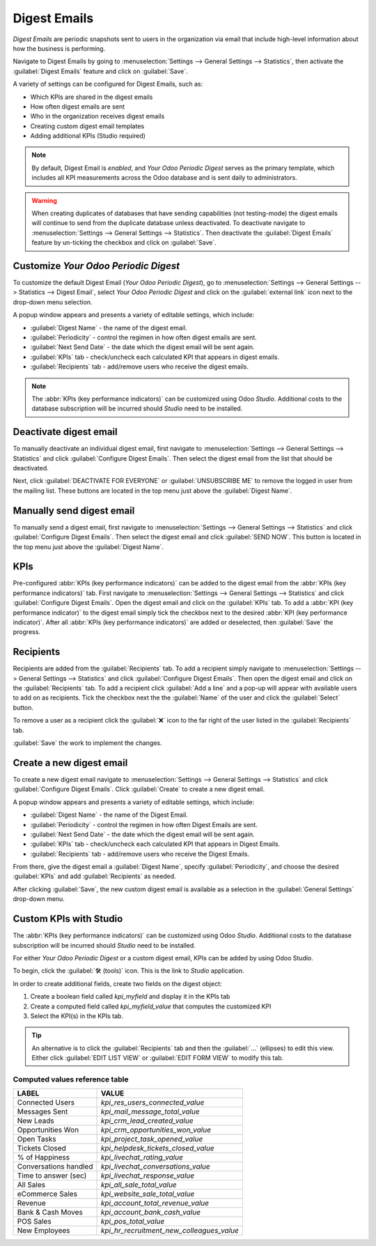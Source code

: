 =============
Digest Emails
=============

*Digest Emails* are periodic snapshots sent to users in the organization via email that include
high-level information about how the business is performing.

Navigate to Digest Emails by going to :menuselection:`Settings --> General Settings --> Statistics`,
then activate the :guilabel:`Digest Emails` feature and click on :guilabel:`Save`.

.. image:: digest_emails/digest-email-settings.png
   :align: center
   :alt: Digest Emails section inside General Settings.

A variety of settings can be configured for Digest Emails, such as:

- Which KPIs are shared in the digest emails
- How often digest emails are sent
- Who in the organization receives digest emails
- Creating custom digest email templates
- Adding additional KPIs (Studio required)

.. note::
   By default, Digest Email is *enabled*, and *Your Odoo Periodic Digest* serves as the primary
   template, which includes all KPI measurements across the Odoo database and is sent daily to
   administrators.

.. warning::
   When creating duplicates of databases that have sending capabilities (not testing-mode) the
   digest emails will continue to send from the duplicate database unless deactivated. To deactivate
   navigate to :menuselection:`Settings --> General Settings --> Statistics`. Then deactivate the
   :guilabel:`Digest Emails` feature by un-ticking the checkbox and click on :guilabel:`Save`.

.. _digest-emails/customize-digest:

Customize *Your Odoo Periodic Digest*
=====================================

To customize the default Digest Email (*Your Odoo Periodic Digest*), go to :menuselection:`Settings
--> General Settings --> Statistics --> Digest Email`, select *Your Odoo Periodic Digest* and click
on the :guilabel:`external link` icon next to the drop-down menu selection.

A popup window appears and presents a variety of editable settings, which include:

- :guilabel:`Digest Name` - the name of the digest email.
- :guilabel:`Periodicity` - control the regimen in how often digest emails are sent.
- :guilabel:`Next Send Date` - the date which the digest email will be sent again.
- :guilabel:`KPIs` tab - check/uncheck each calculated KPI that appears in digest emails.
- :guilabel:`Recipients` tab - add/remove users who receive the digest emails.

.. note::
   The :abbr:`KPIs (key performance indicators)` can be customized using Odoo *Studio*. Additional
   costs to the database subscription will be incurred should *Studio* need to be installed.

.. image:: digest_emails/periodic-digest.png
   :align: center
   :alt: Customize default Digest Email settings and custom KPIs.

Deactivate digest email
=======================

To manually deactivate an individual digest email, first navigate to :menuselection:`Settings -->
General Settings --> Statistics` and click :guilabel:`Configure Digest Emails`. Then select the
digest email from the list that should be deactivated.

Next, click :guilabel:`DEACTIVATE FOR EVERYONE` or :guilabel:`UNSUBSCRIBE ME` to remove the logged
in user from the mailing list. These buttons are located in the top menu just above the
:guilabel:`Digest Name`.

Manually send digest email
==========================

To manually send a digest email, first navigate to :menuselection:`Settings --> General Settings -->
Statistics` and click :guilabel:`Configure Digest Emails`. Then select the digest email and click
:guilabel:`SEND NOW`. This button is located in the top menu just above the :guilabel:`Digest Name`.

KPIs
====

Pre-configured :abbr:`KPIs (key performance indicators)` can be added to the digest email from the
:abbr:`KPIs (key performance indicators)` tab. First navigate to :menuselection:`Settings -->
General Settings --> Statistics` and click :guilabel:`Configure Digest Emails`. Open the digest
email and click on the :guilabel:`KPIs` tab. To add a :abbr:`KPI (key performance indicator)` to
the digest email simply tick the checkbox next to the desired :abbr:`KPI (key performance
indicator)`. After all :abbr:`KPIs (key performance indicators)` are added or deselected, then
:guilabel:`Save` the progress.

Recipients
==========

Recipients are added from the :guilabel:`Recipients` tab. To add a recipient simply navigate to
:menuselection:`Settings --> General Settings --> Statistics` and click :guilabel:`Configure Digest
Emails`. Then open the digest email and click on the :guilabel:`Recipients` tab. To add a recipient
click :guilabel:`Add a line` and a pop-up will appear with available users to add on as recipients.
Tick the checkbox next the the :guilabel:`Name` of the user and click the :guilabel:`Select` button.

To remove a user as a recipient click the :guilabel:`❌` icon to the far right of the user listed in
the :guilabel:`Recipients` tab.

:guilabel:`Save` the work to implement the changes.

.. _digest-emails/custom-emails:

Create a new digest email
=========================

To create a new digest email navigate to :menuselection:`Settings --> General Settings -->
Statistics` and click :guilabel:`Configure Digest Emails`. Click :guilabel:`Create` to create a new
digest email.

A popup window appears and presents a variety of editable settings, which include:

- :guilabel:`Digest Name` - the name of the Digest Email.
- :guilabel:`Periodicity` - control the regimen in how often Digest Emails are sent.
- :guilabel:`Next Send Date` - the date which the digest email will be sent again.
- :guilabel:`KPIs` tab - check/uncheck each calculated KPI that appears in Digest Emails.
- :guilabel:`Recipients` tab - add/remove users who receive the Digest Emails.

From there, give the digest email a :guilabel:`Digest Name`, specify :guilabel:`Periodicity`, and
choose the desired :guilabel:`KPIs` and add :guilabel:`Recipients` as needed.

After clicking :guilabel:`Save`, the new custom digest email is available as a selection in the
:guilabel:`General Settings` drop-down menu.

.. _digest-emails/custom-kpi:

Custom KPIs with Studio
=======================

The :abbr:`KPIs (key performance indicators)` can be customized using Odoo *Studio*. Additional
costs to the database subscription will be incurred should *Studio* need to be installed.

For either *Your Odoo Periodic Digest* or a custom digest email, KPIs can be added by using Odoo
Studio.

To begin, click the :guilabel:`🛠️ (tools)` icon. This is the link to *Studio* application.

In order to create additional fields, create two fields on the digest object:

#. Create a boolean field called `kpi_myfield` and display it in the KPIs tab
#. Create a computed field called `kpi_myfield_value` that computes the customized KPI
#. Select the KPI(s) in the KPIs tab.

.. tip::
   An alternative is to click the :guilabel:`Recipients` tab and then the :guilabel:`...` (ellipses)
   to edit this view. Either click :guilabel:`EDIT LIST VIEW` or :guilabel:`EDIT FORM VIEW` to
   modify this tab.

Computed values reference table
-------------------------------

+-----------------------+-------------------------------------------+
| LABEL                 | VALUE                                     |
+=======================+===========================================+
| Connected Users       | `kpi_res_users_connected_value`           |
+-----------------------+-------------------------------------------+
| Messages Sent         | `kpi_mail_message_total_value`            |
+-----------------------+-------------------------------------------+
| New Leads             | `kpi_crm_lead_created_value`              |
+-----------------------+-------------------------------------------+
| Opportunities Won     | `kpi_crm_opportunities_won_value`         |
+-----------------------+-------------------------------------------+
| Open Tasks            | `kpi_project_task_opened_value`           |
+-----------------------+-------------------------------------------+
| Tickets Closed        | `kpi_helpdesk_tickets_closed_value`       |
+-----------------------+-------------------------------------------+
| % of Happiness        | `kpi_livechat_rating_value`               |
+-----------------------+-------------------------------------------+
| Conversations handled | `kpi_livechat_conversations_value`        |
+-----------------------+-------------------------------------------+
| Time to answer (sec)  | `kpi_livechat_response_value`             |
+-----------------------+-------------------------------------------+
| All Sales             | `kpi_all_sale_total_value`                |
+-----------------------+-------------------------------------------+
| eCommerce Sales       | `kpi_website_sale_total_value`            |
+-----------------------+-------------------------------------------+
| Revenue               | `kpi_account_total_revenue_value`         |
+-----------------------+-------------------------------------------+
| Bank & Cash Moves     | `kpi_account_bank_cash_value`             |
+-----------------------+-------------------------------------------+
| POS Sales             | `kpi_pos_total_value`                     |
+-----------------------+-------------------------------------------+
| New Employees         | `kpi_hr_recruitment_new_colleagues_value` |
+-----------------------+-------------------------------------------+
